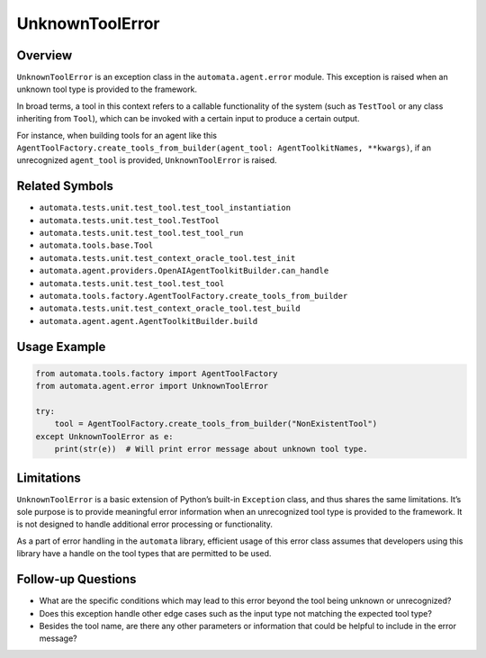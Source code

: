 UnknownToolError
================

Overview
--------

``UnknownToolError`` is an exception class in the
``automata.agent.error`` module. This exception is raised when an
unknown tool type is provided to the framework.

In broad terms, a tool in this context refers to a callable
functionality of the system (such as ``TestTool`` or any class
inheriting from ``Tool``), which can be invoked with a certain input to
produce a certain output.

For instance, when building tools for an agent like this
``AgentToolFactory.create_tools_from_builder(agent_tool: AgentToolkitNames, **kwargs)``,
if an unrecognized ``agent_tool`` is provided, ``UnknownToolError`` is
raised.

Related Symbols
---------------

-  ``automata.tests.unit.test_tool.test_tool_instantiation``
-  ``automata.tests.unit.test_tool.TestTool``
-  ``automata.tests.unit.test_tool.test_tool_run``
-  ``automata.tools.base.Tool``
-  ``automata.tests.unit.test_context_oracle_tool.test_init``
-  ``automata.agent.providers.OpenAIAgentToolkitBuilder.can_handle``
-  ``automata.tests.unit.test_tool.test_tool``
-  ``automata.tools.factory.AgentToolFactory.create_tools_from_builder``
-  ``automata.tests.unit.test_context_oracle_tool.test_build``
-  ``automata.agent.agent.AgentToolkitBuilder.build``

Usage Example
-------------

.. code:: python

   from automata.tools.factory import AgentToolFactory
   from automata.agent.error import UnknownToolError

   try:
       tool = AgentToolFactory.create_tools_from_builder("NonExistentTool")
   except UnknownToolError as e:
       print(str(e))  # Will print error message about unknown tool type.

Limitations
-----------

``UnknownToolError`` is a basic extension of Python’s built-in
``Exception`` class, and thus shares the same limitations. It’s sole
purpose is to provide meaningful error information when an unrecognized
tool type is provided to the framework. It is not designed to handle
additional error processing or functionality.

As a part of error handling in the ``automata`` library, efficient usage
of this error class assumes that developers using this library have a
handle on the tool types that are permitted to be used.

Follow-up Questions
-------------------

-  What are the specific conditions which may lead to this error beyond
   the tool being unknown or unrecognized?
-  Does this exception handle other edge cases such as the input type
   not matching the expected tool type?
-  Besides the tool name, are there any other parameters or information
   that could be helpful to include in the error message?
